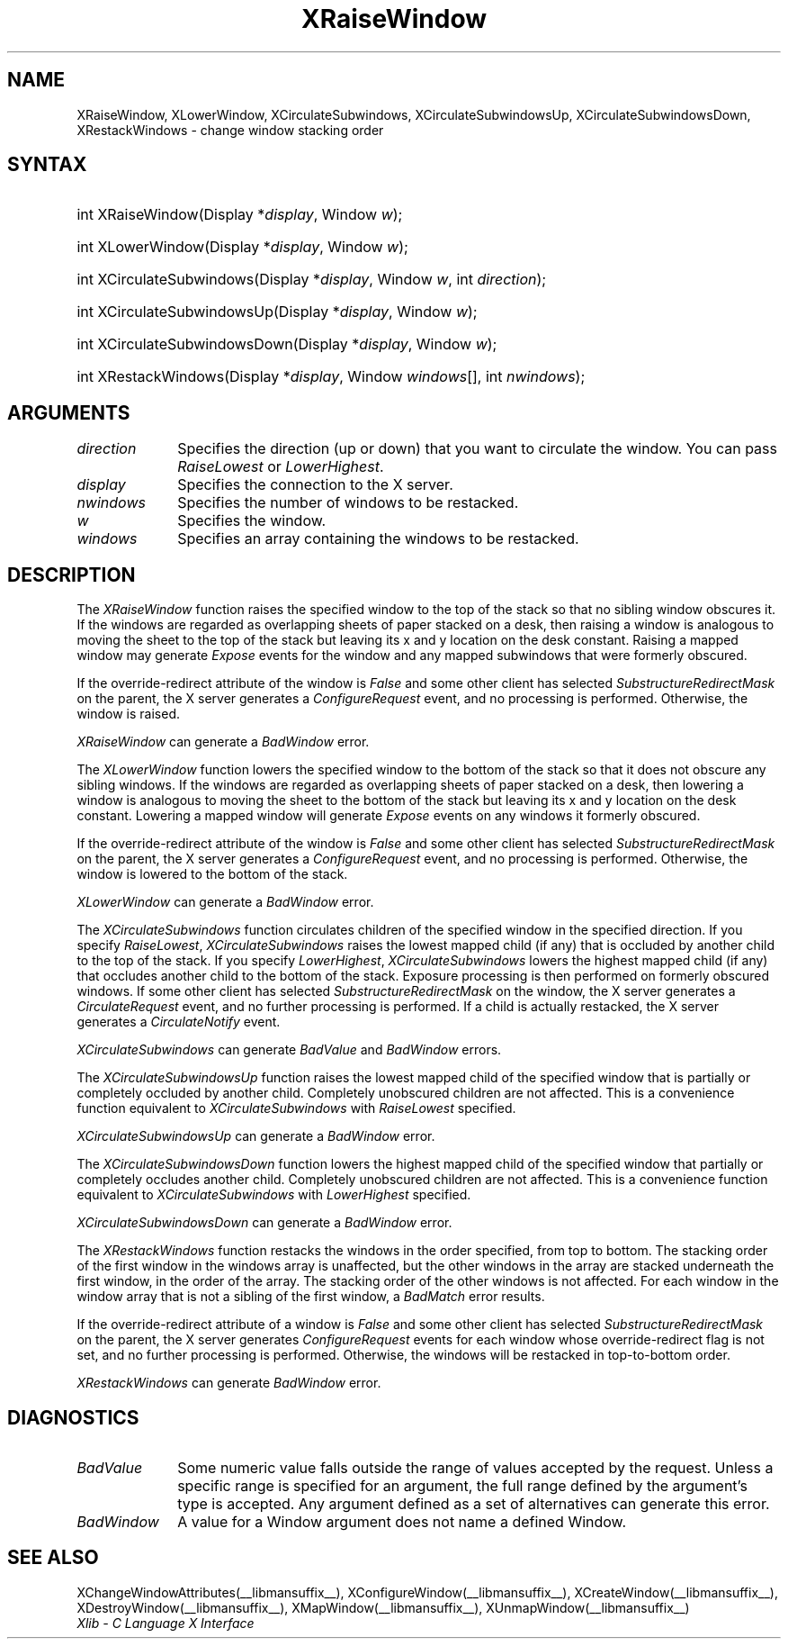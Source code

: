 .\" Copyright \(co 1985, 1986, 1987, 1988, 1989, 1990, 1991, 1994, 1996 X Consortium
.\"
.\" Permission is hereby granted, free of charge, to any person obtaining
.\" a copy of this software and associated documentation files (the
.\" "Software"), to deal in the Software without restriction, including
.\" without limitation the rights to use, copy, modify, merge, publish,
.\" distribute, sublicense, and/or sell copies of the Software, and to
.\" permit persons to whom the Software is furnished to do so, subject to
.\" the following conditions:
.\"
.\" The above copyright notice and this permission notice shall be included
.\" in all copies or substantial portions of the Software.
.\"
.\" THE SOFTWARE IS PROVIDED "AS IS", WITHOUT WARRANTY OF ANY KIND, EXPRESS
.\" OR IMPLIED, INCLUDING BUT NOT LIMITED TO THE WARRANTIES OF
.\" MERCHANTABILITY, FITNESS FOR A PARTICULAR PURPOSE AND NONINFRINGEMENT.
.\" IN NO EVENT SHALL THE X CONSORTIUM BE LIABLE FOR ANY CLAIM, DAMAGES OR
.\" OTHER LIABILITY, WHETHER IN AN ACTION OF CONTRACT, TORT OR OTHERWISE,
.\" ARISING FROM, OUT OF OR IN CONNECTION WITH THE SOFTWARE OR THE USE OR
.\" OTHER DEALINGS IN THE SOFTWARE.
.\"
.\" Except as contained in this notice, the name of the X Consortium shall
.\" not be used in advertising or otherwise to promote the sale, use or
.\" other dealings in this Software without prior written authorization
.\" from the X Consortium.
.\"
.\" Copyright \(co 1985, 1986, 1987, 1988, 1989, 1990, 1991 by
.\" Digital Equipment Corporation
.\"
.\" Portions Copyright \(co 1990, 1991 by
.\" Tektronix, Inc.
.\"
.\" Permission to use, copy, modify and distribute this documentation for
.\" any purpose and without fee is hereby granted, provided that the above
.\" copyright notice appears in all copies and that both that copyright notice
.\" and this permission notice appear in all copies, and that the names of
.\" Digital and Tektronix not be used in in advertising or publicity pertaining
.\" to this documentation without specific, written prior permission.
.\" Digital and Tektronix makes no representations about the suitability
.\" of this documentation for any purpose.
.\" It is provided ``as is'' without express or implied warranty.
.\" 
.\"
.ds xT X Toolkit Intrinsics \- C Language Interface
.ds xW Athena X Widgets \- C Language X Toolkit Interface
.ds xL Xlib \- C Language X Interface
.ds xC Inter-Client Communication Conventions Manual
.na
.de Ds
.nf
.\\$1D \\$2 \\$1
.ft 1
.\".ps \\n(PS
.\".if \\n(VS>=40 .vs \\n(VSu
.\".if \\n(VS<=39 .vs \\n(VSp
..
.de De
.ce 0
.if \\n(BD .DF
.nr BD 0
.in \\n(OIu
.if \\n(TM .ls 2
.sp \\n(DDu
.fi
..
.de FD
.LP
.KS
.TA .5i 3i
.ta .5i 3i
.nf
..
.de FN
.fi
.KE
.LP
..
.de IN		\" send an index entry to the stderr
..
.de C{
.KS
.nf
.D
.\"
.\"	choose appropriate monospace font
.\"	the imagen conditional, 480,
.\"	may be changed to L if LB is too
.\"	heavy for your eyes...
.\"
.ie "\\*(.T"480" .ft L
.el .ie "\\*(.T"300" .ft L
.el .ie "\\*(.T"202" .ft PO
.el .ie "\\*(.T"aps" .ft CW
.el .ft R
.ps \\n(PS
.ie \\n(VS>40 .vs \\n(VSu
.el .vs \\n(VSp
..
.de C}
.DE
.R
..
.de Pn
.ie t \\$1\fB\^\\$2\^\fR\\$3
.el \\$1\fI\^\\$2\^\fP\\$3
..
.de ZN
.ie t \fB\^\\$1\^\fR\\$2
.el \fI\^\\$1\^\fP\\$2
..
.de hN
.ie t <\fB\\$1\fR>\\$2
.el <\fI\\$1\fP>\\$2
..
.de NT
.ne 7
.ds NO Note
.if \\n(.$>$1 .if !'\\$2'C' .ds NO \\$2
.if \\n(.$ .if !'\\$1'C' .ds NO \\$1
.ie n .sp
.el .sp 10p
.TB
.ce
\\*(NO
.ie n .sp
.el .sp 5p
.if '\\$1'C' .ce 99
.if '\\$2'C' .ce 99
.in +5n
.ll -5n
.R
..
.		\" Note End -- doug kraft 3/85
.de NE
.ce 0
.in -5n
.ll +5n
.ie n .sp
.el .sp 10p
..
.ny0
.TH XRaiseWindow __libmansuffix__ __xorgversion__ "XLIB FUNCTIONS"
.SH NAME
XRaiseWindow, XLowerWindow, XCirculateSubwindows, XCirculateSubwindowsUp, XCirculateSubwindowsDown, XRestackWindows \- change window stacking order
.SH SYNTAX
.HP
int XRaiseWindow\^(\^Display *\fIdisplay\fP\^, Window \fIw\fP\^); 
.HP
int XLowerWindow\^(\^Display *\fIdisplay\fP\^, Window \fIw\fP\^); 
.HP
int XCirculateSubwindows\^(\^Display *\fIdisplay\fP\^, Window \fIw\fP\^, int
\fIdirection\fP\^); 
.HP
int XCirculateSubwindowsUp\^(\^Display *\fIdisplay\fP\^, Window \fIw\fP\^); 
.HP
int XCirculateSubwindowsDown\^(\^Display *\fIdisplay\fP\^, Window \fIw\fP\^); 
.HP
int XRestackWindows\^(\^Display *\fIdisplay\fP\^, Window \fIwindows\fP\^[], int
\fInwindows\fP\^); 
.SH ARGUMENTS
.IP \fIdirection\fP 1i
Specifies the direction (up or down) that you want to circulate
the window. 
You can pass 
.ZN RaiseLowest
or
.ZN LowerHighest .
.IP \fIdisplay\fP 1i
Specifies the connection to the X server.
.IP \fInwindows\fP 1i
Specifies the number of windows to be restacked.
.IP \fIw\fP 1i
Specifies the window.
.IP \fIwindows\fP 1i
Specifies an array containing the windows to be restacked.
.SH DESCRIPTION
The
.ZN XRaiseWindow
function
raises the specified window to the top of the stack so that no sibling window
obscures it.
If the windows are regarded as overlapping sheets of paper stacked 
on a desk,
then raising a window is analogous to moving the sheet to the top of
the stack but leaving its x and y location on the desk constant.
Raising a mapped window may generate 
.ZN Expose
events for the window and any mapped subwindows that were formerly obscured.  
.LP
If the override-redirect attribute of the window is 
.ZN False 
and some
other client has selected 
.ZN SubstructureRedirectMask 
on the parent, the X server generates a
.ZN ConfigureRequest 
event, and no processing is performed.
Otherwise, the window is raised.
.LP
.ZN XRaiseWindow
can generate a
.ZN BadWindow 
error.
.LP
The
.ZN XLowerWindow
function lowers the specified window to the bottom of the stack
so that it does not obscure any sibling
windows.
If the windows are regarded as overlapping sheets of paper
stacked on a desk, then lowering a window is analogous to moving the
sheet to the bottom of the stack but leaving its x and y location on
the desk constant.
Lowering a mapped window will generate 
.ZN Expose 
events on any windows it formerly obscured.
.LP
If the override-redirect attribute of the window is 
.ZN False 
and some
other client has selected 
.ZN SubstructureRedirectMask 
on the parent, the X server generates a
.ZN ConfigureRequest 
event, and no processing is performed.  
Otherwise, the window is lowered to the bottom of the
stack.
.LP
.ZN XLowerWindow
can generate a
.ZN BadWindow 
error.
.LP
The
.ZN XCirculateSubwindows
function circulates children of the specified window in the specified 
direction.
If you specify
.ZN RaiseLowest ,
.ZN XCirculateSubwindows
raises the lowest mapped child (if any) that is occluded 
by another child to the top of the stack.
If you specify
.ZN LowerHighest ,
.ZN XCirculateSubwindows
lowers the highest mapped child (if any) that occludes another child
to the bottom of the stack.
Exposure processing is then performed on formerly obscured windows.
If some other client has selected 
.ZN SubstructureRedirectMask 
on the window, the X server generates a 
.ZN CirculateRequest 
event, and no further processing is performed.
If a child is actually restacked,
the X server generates a
.ZN CirculateNotify
event. 
.LP
.ZN XCirculateSubwindows
can generate
.ZN BadValue
and
.ZN BadWindow 
errors.
.LP
The
.ZN XCirculateSubwindowsUp
function raises the lowest mapped child of the specified window that
is partially
or completely
occluded by another child.
Completely unobscured children are not affected.
This is a convenience function equivalent to
.ZN XCirculateSubwindows
with
.ZN RaiseLowest
specified.
.LP
.ZN XCirculateSubwindowsUp
can generate a
.ZN BadWindow 
error.
.LP
The
.ZN XCirculateSubwindowsDown
function lowers the highest mapped child of the specified window that partially
or completely occludes another child.
Completely unobscured children are not affected.
This is a convenience function equivalent to
.ZN XCirculateSubwindows
with
.ZN LowerHighest
specified.
.LP
.ZN XCirculateSubwindowsDown
can generate a
.ZN BadWindow 
error.
.LP
The
.ZN XRestackWindows
function restacks the windows in the order specified,
from top to bottom.
The stacking order of the first window in the windows array is unaffected,
but the other windows in the array are stacked underneath the first window,
in the order of the array.
The stacking order of the other windows is not affected.
For each window in the window array that is not a sibling of the first window,
a
.ZN BadMatch
error results.
.LP
If the override-redirect attribute of a window is 
.ZN False 
and some
other client has selected 
.ZN SubstructureRedirectMask 
on the parent, the X server generates 
.ZN ConfigureRequest 
events for each window whose override-redirect flag is not set, 
and no further processing is performed.
Otherwise, the windows will be restacked in top-to-bottom order.
.LP
.ZN XRestackWindows
can generate
.ZN BadWindow 
error.
.SH DIAGNOSTICS
.TP 1i
.ZN BadValue
Some numeric value falls outside the range of values accepted by the request.
Unless a specific range is specified for an argument, the full range defined
by the argument's type is accepted.  Any argument defined as a set of
alternatives can generate this error.
.TP 1i
.ZN BadWindow
A value for a Window argument does not name a defined Window.
.SH "SEE ALSO"
XChangeWindowAttributes(__libmansuffix__),
XConfigureWindow(__libmansuffix__),
XCreateWindow(__libmansuffix__),
XDestroyWindow(__libmansuffix__),
XMapWindow(__libmansuffix__),
XUnmapWindow(__libmansuffix__)
.br
\fI\*(xL\fP

